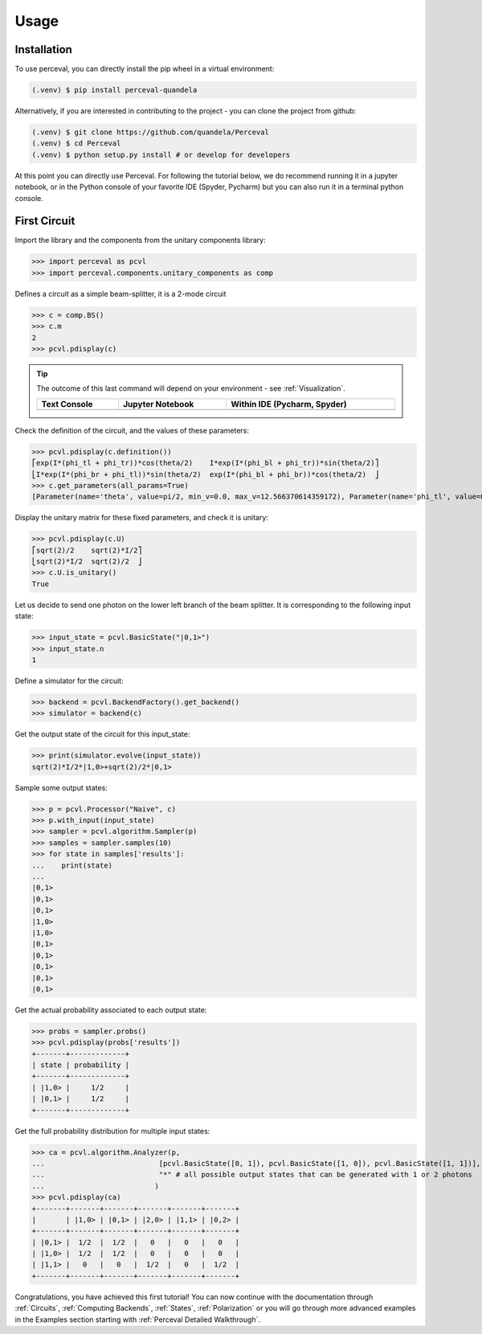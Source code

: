 Usage
=====

Installation
------------

To use perceval, you can directly install the pip wheel in a virtual environment:

.. code-block:: bash

   (.venv) $ pip install perceval-quandela

Alternatively, if you are interested in contributing to the project - you can clone the project from github:

.. code-block:: bash

   (.venv) $ git clone https://github.com/quandela/Perceval
   (.venv) $ cd Perceval
   (.venv) $ python setup.py install # or develop for developers

At this point you can directly use Perceval. For following the tutorial below, we do recommend running it in a
jupyter notebook, or in the Python console of your favorite IDE (Spyder, Pycharm) but you can also run it in a
terminal python console.


First Circuit
-------------

Import the library and the components from the unitary components library:

>>> import perceval as pcvl
>>> import perceval.components.unitary_components as comp

Defines a circuit as a simple beam-splitter, it is a 2-mode circuit

>>> c = comp.BS()
>>> c.m
2
>>> pcvl.pdisplay(c)

.. tip::

    The outcome of this last command will depend on your environment - see :ref:`Visualization`.

    .. list-table::
       :header-rows: 1
       :width: 100%

       * - Text Console
         - Jupyter Notebook
         - Within IDE (Pycharm, Spyder)
       * - .. image:: _static/img/terminal-screenshot.png
         - .. image:: _static/img/jupyter-notebook.png
         - .. image:: _static/img/ide-screenshot.png

Check the definition of the circuit, and the values of these parameters:

>>> pcvl.pdisplay(c.definition())
⎡exp(I*(phi_tl + phi_tr))*cos(theta/2)    I*exp(I*(phi_bl + phi_tr))*sin(theta/2)⎤
⎣I*exp(I*(phi_br + phi_tl))*sin(theta/2)  exp(I*(phi_bl + phi_br))*cos(theta/2)  ⎦
>>> c.get_parameters(all_params=True)
[Parameter(name='theta', value=pi/2, min_v=0.0, max_v=12.566370614359172), Parameter(name='phi_tl', value=0, min_v=0.0, max_v=6.283185307179586), Parameter(name='phi_bl', value=0, min_v=0.0, max_v=6.283185307179586), Parameter(name='phi_tr', value=0, min_v=0.0, max_v=6.283185307179586), Parameter(name='phi_br', value=0, min_v=0.0, max_v=6.283185307179586)]

Display the unitary matrix for these fixed parameters, and check it is unitary:

>>> pcvl.pdisplay(c.U)
⎡sqrt(2)/2    sqrt(2)*I/2⎤
⎣sqrt(2)*I/2  sqrt(2)/2  ⎦
>>> c.U.is_unitary()
True

Let us decide to send one photon on the lower left branch of the beam splitter. It is corresponding to the following
input state:

>>> input_state = pcvl.BasicState("|0,1>")
>>> input_state.n
1

Define a simulator for the circuit:

>>> backend = pcvl.BackendFactory().get_backend()
>>> simulator = backend(c)

Get the output state of the circuit for this input_state:

>>> print(simulator.evolve(input_state))
sqrt(2)*I/2*|1,0>+sqrt(2)/2*|0,1>

Sample some output states:

>>> p = pcvl.Processor("Naive", c)
>>> p.with_input(input_state)
>>> sampler = pcvl.algorithm.Sampler(p)
>>> samples = sampler.samples(10)
>>> for state in samples['results']:
...    print(state)
...
|0,1>
|0,1>
|0,1>
|1,0>
|1,0>
|0,1>
|0,1>
|0,1>
|0,1>
|0,1>

Get the actual probability associated to each output state:

>>> probs = sampler.probs()
>>> pcvl.pdisplay(probs['results'])
+-------+-------------+
| state | probability |
+-------+-------------+
| |1,0> |     1/2     |
| |0,1> |     1/2     |
+-------+-------------+

Get the full probability distribution for multiple input states:

>>> ca = pcvl.algorithm.Analyzer(p,
...                           [pcvl.BasicState([0, 1]), pcvl.BasicState([1, 0]), pcvl.BasicState([1, 1])], # the input states
...                           "*" # all possible output states that can be generated with 1 or 2 photons
...                          )
>>> pcvl.pdisplay(ca)
+-------+-------+-------+-------+-------+-------+
|       | |1,0> | |0,1> | |2,0> | |1,1> | |0,2> |
+-------+-------+-------+-------+-------+-------+
| |0,1> |  1/2  |  1/2  |   0   |   0   |   0   |
| |1,0> |  1/2  |  1/2  |   0   |   0   |   0   |
| |1,1> |   0   |   0   |  1/2  |   0   |  1/2  |
+-------+-------+-------+-------+-------+-------+

Congratulations, you have achieved this first tutorial! You can now continue with the documentation through
:ref:`Circuits`, :ref:`Computing Backends`, :ref:`States`, :ref:`Polarization` or you will go through more advanced
examples in the Examples section starting with :ref:`Perceval Detailed Walkthrough`.
